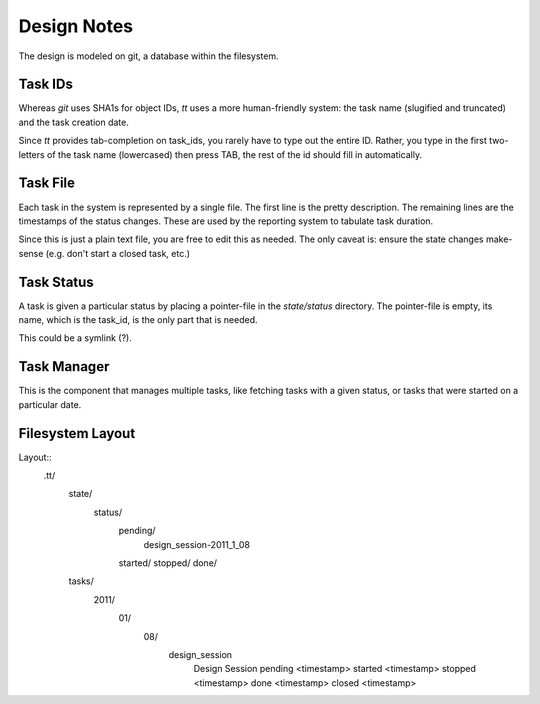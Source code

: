 ============
Design Notes
============


The design is modeled on git, a database within the filesystem.


Task IDs
========

Whereas `git` uses SHA1s for object IDs, `tt` uses a more human-friendly
system: the task name (slugified and truncated) and the task creation date.

Since `tt` provides tab-completion on task_ids, you rarely have to type out
the entire ID. Rather, you type in the first two-letters of the task name
(lowercased) then press TAB, the rest of the id should fill in automatically.


Task File
=========

Each task in the system is represented by a single file. The first line is the
pretty description. The remaining lines are the timestamps of the status
changes. These are used by the reporting system to tabulate task duration.

Since this is just a plain text file, you are free to edit this as needed. The
only caveat is: ensure the state changes make-sense (e.g. don't start a closed
task, etc.)


Task Status
===========

A task is given a particular status by placing a pointer-file in the
`state/status` directory. The pointer-file is empty, its name, which is the
task_id, is the only part that is needed.

This could be a symlink (?).


Task Manager
============

This is the component that manages multiple tasks, like fetching tasks with a
given status, or tasks that were started on a particular date.


Filesystem Layout
=================

Layout::
    .tt/
      state/
        status/
          pending/
            design_session-2011_1_08
          started/
          stopped/
          done/
      tasks/
        2011/
          01/
            08/
              design_session
                Design Session
                pending <timestamp>
                started <timestamp>
                stopped <timestamp>
                done <timestamp>
                closed <timestamp>
